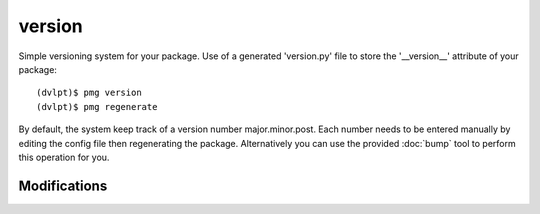 version
=======

Simple versioning system for your package. Use of a generated 'version.py' file
to store the '__version__' attribute of your package::

    (dvlpt)$ pmg version
    (dvlpt)$ pmg regenerate

By default, the system keep track of a version number major.minor.post. Each number
needs to be entered manually by editing the config file then regenerating the package.
Alternatively you can use the provided :doc:`bump` tool to perform this operation
for you.

Modifications
-------------

.. raw:: html
    :file: modifications.html

